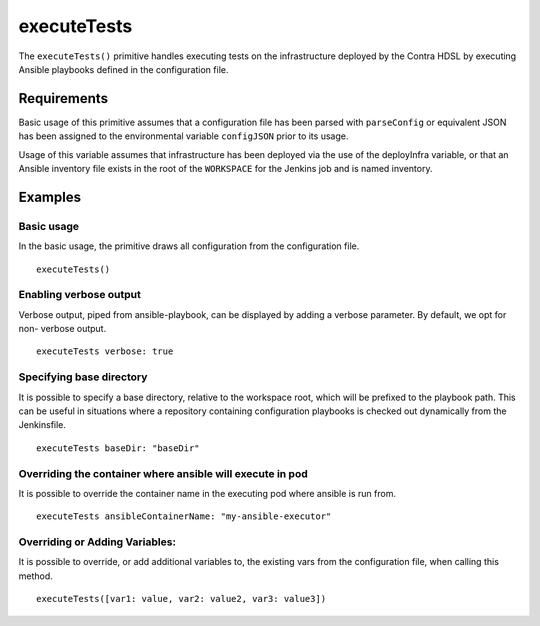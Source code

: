 executeTests
============
The ``executeTests()`` primitive handles executing tests on the infrastructure deployed by the Contra HDSL by executing
Ansible playbooks defined in the configuration file.

Requirements
------------
Basic usage of this primitive assumes that a configuration file has been parsed with ``parseConfig`` or equivalent JSON
has been assigned to the environmental variable ``configJSON`` prior to its usage.

Usage of this variable assumes that infrastructure has been deployed via the use of the deployInfra variable, or that an
Ansible inventory file exists in the root of the ``WORKSPACE`` for the Jenkins job and is named inventory.

Examples
--------

Basic usage
~~~~~~~~~~~
In the basic usage, the primitive draws all configuration from the configuration file. ::

   executeTests()

Enabling verbose output
~~~~~~~~~~~~~~~~~~~~~~~
Verbose output, piped from ansible-playbook, can be displayed by adding a verbose parameter. By default, we opt for non-
verbose output. ::

   executeTests verbose: true

.. _execute_tests_specify_playbook_base_dir:

Specifying base directory
~~~~~~~~~~~~~~~~~~~~~~~~~

It is possible to specify a base directory, relative to the workspace root, which will be prefixed to the playbook path.
This can be useful in situations where a repository containing configuration playbooks is checked out dynamically from
the Jenkinsfile. ::

   executeTests baseDir: "baseDir"

Overriding the container where ansible will execute in pod
~~~~~~~~~~~~~~~~~~~~~~~~~~~~~~~~~~~~~~~~~~~~~~~~~~~~~~~~~~
It is possible to override the container name in the executing pod where ansible is run from. ::

   executeTests ansibleContainerName: "my-ansible-executor"

Overriding or Adding Variables:
~~~~~~~~~~~~~~~~~~~~~~~~~~~~~~~
It is possible to override, or add additional variables to, the existing vars from the configuration file, when calling
this method. ::

   executeTests([var1: value, var2: value2, var3: value3])
